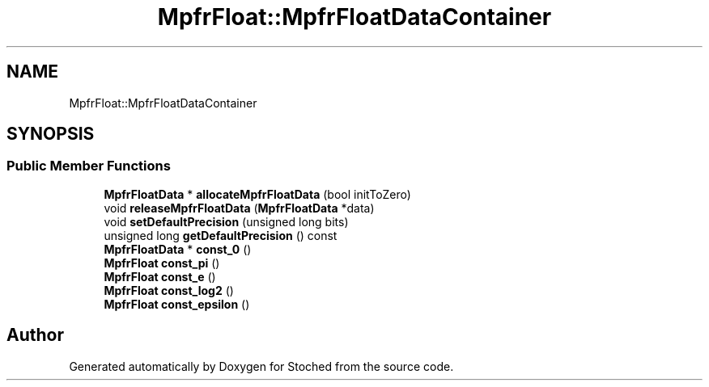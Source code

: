 .TH "MpfrFloat::MpfrFloatDataContainer" 3 "Wed Jan 4 2017" "Stoched" \" -*- nroff -*-
.ad l
.nh
.SH NAME
MpfrFloat::MpfrFloatDataContainer
.SH SYNOPSIS
.br
.PP
.SS "Public Member Functions"

.in +1c
.ti -1c
.RI "\fBMpfrFloatData\fP * \fBallocateMpfrFloatData\fP (bool initToZero)"
.br
.ti -1c
.RI "void \fBreleaseMpfrFloatData\fP (\fBMpfrFloatData\fP *data)"
.br
.ti -1c
.RI "void \fBsetDefaultPrecision\fP (unsigned long bits)"
.br
.ti -1c
.RI "unsigned long \fBgetDefaultPrecision\fP () const"
.br
.ti -1c
.RI "\fBMpfrFloatData\fP * \fBconst_0\fP ()"
.br
.ti -1c
.RI "\fBMpfrFloat\fP \fBconst_pi\fP ()"
.br
.ti -1c
.RI "\fBMpfrFloat\fP \fBconst_e\fP ()"
.br
.ti -1c
.RI "\fBMpfrFloat\fP \fBconst_log2\fP ()"
.br
.ti -1c
.RI "\fBMpfrFloat\fP \fBconst_epsilon\fP ()"
.br
.in -1c

.SH "Author"
.PP 
Generated automatically by Doxygen for Stoched from the source code\&.
